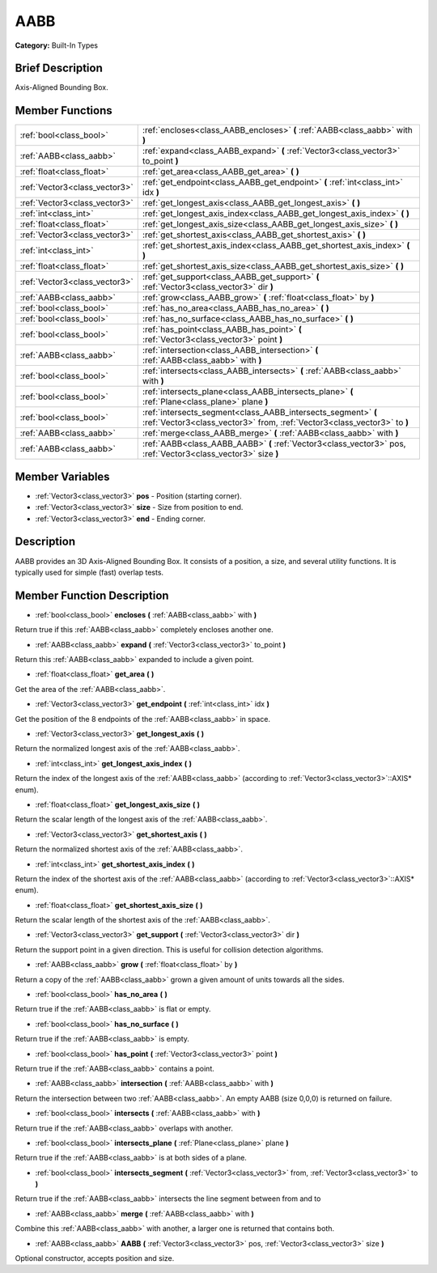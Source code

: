 .. Generated automatically by doc/tools/makerst.py in Godot's source tree.
.. DO NOT EDIT THIS FILE, but the doc/base/classes.xml source instead.

.. _class_AABB:

AABB
====

**Category:** Built-In Types

Brief Description
-----------------

Axis-Aligned Bounding Box.

Member Functions
----------------

+--------------------------------+---------------------------------------------------------------------------------------------------------------------------------------------+
| :ref:`bool<class_bool>`        | :ref:`encloses<class_AABB_encloses>`  **(** :ref:`AABB<class_aabb>` with  **)**                                                             |
+--------------------------------+---------------------------------------------------------------------------------------------------------------------------------------------+
| :ref:`AABB<class_aabb>`        | :ref:`expand<class_AABB_expand>`  **(** :ref:`Vector3<class_vector3>` to_point  **)**                                                       |
+--------------------------------+---------------------------------------------------------------------------------------------------------------------------------------------+
| :ref:`float<class_float>`      | :ref:`get_area<class_AABB_get_area>`  **(** **)**                                                                                           |
+--------------------------------+---------------------------------------------------------------------------------------------------------------------------------------------+
| :ref:`Vector3<class_vector3>`  | :ref:`get_endpoint<class_AABB_get_endpoint>`  **(** :ref:`int<class_int>` idx  **)**                                                        |
+--------------------------------+---------------------------------------------------------------------------------------------------------------------------------------------+
| :ref:`Vector3<class_vector3>`  | :ref:`get_longest_axis<class_AABB_get_longest_axis>`  **(** **)**                                                                           |
+--------------------------------+---------------------------------------------------------------------------------------------------------------------------------------------+
| :ref:`int<class_int>`          | :ref:`get_longest_axis_index<class_AABB_get_longest_axis_index>`  **(** **)**                                                               |
+--------------------------------+---------------------------------------------------------------------------------------------------------------------------------------------+
| :ref:`float<class_float>`      | :ref:`get_longest_axis_size<class_AABB_get_longest_axis_size>`  **(** **)**                                                                 |
+--------------------------------+---------------------------------------------------------------------------------------------------------------------------------------------+
| :ref:`Vector3<class_vector3>`  | :ref:`get_shortest_axis<class_AABB_get_shortest_axis>`  **(** **)**                                                                         |
+--------------------------------+---------------------------------------------------------------------------------------------------------------------------------------------+
| :ref:`int<class_int>`          | :ref:`get_shortest_axis_index<class_AABB_get_shortest_axis_index>`  **(** **)**                                                             |
+--------------------------------+---------------------------------------------------------------------------------------------------------------------------------------------+
| :ref:`float<class_float>`      | :ref:`get_shortest_axis_size<class_AABB_get_shortest_axis_size>`  **(** **)**                                                               |
+--------------------------------+---------------------------------------------------------------------------------------------------------------------------------------------+
| :ref:`Vector3<class_vector3>`  | :ref:`get_support<class_AABB_get_support>`  **(** :ref:`Vector3<class_vector3>` dir  **)**                                                  |
+--------------------------------+---------------------------------------------------------------------------------------------------------------------------------------------+
| :ref:`AABB<class_aabb>`        | :ref:`grow<class_AABB_grow>`  **(** :ref:`float<class_float>` by  **)**                                                                     |
+--------------------------------+---------------------------------------------------------------------------------------------------------------------------------------------+
| :ref:`bool<class_bool>`        | :ref:`has_no_area<class_AABB_has_no_area>`  **(** **)**                                                                                     |
+--------------------------------+---------------------------------------------------------------------------------------------------------------------------------------------+
| :ref:`bool<class_bool>`        | :ref:`has_no_surface<class_AABB_has_no_surface>`  **(** **)**                                                                               |
+--------------------------------+---------------------------------------------------------------------------------------------------------------------------------------------+
| :ref:`bool<class_bool>`        | :ref:`has_point<class_AABB_has_point>`  **(** :ref:`Vector3<class_vector3>` point  **)**                                                    |
+--------------------------------+---------------------------------------------------------------------------------------------------------------------------------------------+
| :ref:`AABB<class_aabb>`        | :ref:`intersection<class_AABB_intersection>`  **(** :ref:`AABB<class_aabb>` with  **)**                                                     |
+--------------------------------+---------------------------------------------------------------------------------------------------------------------------------------------+
| :ref:`bool<class_bool>`        | :ref:`intersects<class_AABB_intersects>`  **(** :ref:`AABB<class_aabb>` with  **)**                                                         |
+--------------------------------+---------------------------------------------------------------------------------------------------------------------------------------------+
| :ref:`bool<class_bool>`        | :ref:`intersects_plane<class_AABB_intersects_plane>`  **(** :ref:`Plane<class_plane>` plane  **)**                                          |
+--------------------------------+---------------------------------------------------------------------------------------------------------------------------------------------+
| :ref:`bool<class_bool>`        | :ref:`intersects_segment<class_AABB_intersects_segment>`  **(** :ref:`Vector3<class_vector3>` from, :ref:`Vector3<class_vector3>` to  **)** |
+--------------------------------+---------------------------------------------------------------------------------------------------------------------------------------------+
| :ref:`AABB<class_aabb>`        | :ref:`merge<class_AABB_merge>`  **(** :ref:`AABB<class_aabb>` with  **)**                                                                   |
+--------------------------------+---------------------------------------------------------------------------------------------------------------------------------------------+
| :ref:`AABB<class_aabb>`        | :ref:`AABB<class_AABB_AABB>`  **(** :ref:`Vector3<class_vector3>` pos, :ref:`Vector3<class_vector3>` size  **)**                            |
+--------------------------------+---------------------------------------------------------------------------------------------------------------------------------------------+

Member Variables
----------------

- :ref:`Vector3<class_vector3>` **pos** - Position (starting corner).
- :ref:`Vector3<class_vector3>` **size** - Size from position to end.
- :ref:`Vector3<class_vector3>` **end** - Ending corner.

Description
-----------

AABB provides an 3D Axis-Aligned Bounding Box. It consists of a position, a size, and several utility functions. It is typically used for simple (fast) overlap tests.

Member Function Description
---------------------------

.. _class_AABB_encloses:

- :ref:`bool<class_bool>`  **encloses**  **(** :ref:`AABB<class_aabb>` with  **)**

Return true if this :ref:`AABB<class_aabb>` completely encloses another one.

.. _class_AABB_expand:

- :ref:`AABB<class_aabb>`  **expand**  **(** :ref:`Vector3<class_vector3>` to_point  **)**

Return this :ref:`AABB<class_aabb>` expanded to include a given point.

.. _class_AABB_get_area:

- :ref:`float<class_float>`  **get_area**  **(** **)**

Get the area of the :ref:`AABB<class_aabb>`.

.. _class_AABB_get_endpoint:

- :ref:`Vector3<class_vector3>`  **get_endpoint**  **(** :ref:`int<class_int>` idx  **)**

Get the position of the 8 endpoints of the :ref:`AABB<class_aabb>` in space.

.. _class_AABB_get_longest_axis:

- :ref:`Vector3<class_vector3>`  **get_longest_axis**  **(** **)**

Return the normalized longest axis of the :ref:`AABB<class_aabb>`.

.. _class_AABB_get_longest_axis_index:

- :ref:`int<class_int>`  **get_longest_axis_index**  **(** **)**

Return the index of the longest axis of the :ref:`AABB<class_aabb>` (according to :ref:`Vector3<class_vector3>`::AXIS\* enum).

.. _class_AABB_get_longest_axis_size:

- :ref:`float<class_float>`  **get_longest_axis_size**  **(** **)**

Return the scalar length of the longest axis of the :ref:`AABB<class_aabb>`.

.. _class_AABB_get_shortest_axis:

- :ref:`Vector3<class_vector3>`  **get_shortest_axis**  **(** **)**

Return the normalized shortest axis of the :ref:`AABB<class_aabb>`.

.. _class_AABB_get_shortest_axis_index:

- :ref:`int<class_int>`  **get_shortest_axis_index**  **(** **)**

Return the index of the shortest axis of the :ref:`AABB<class_aabb>` (according to :ref:`Vector3<class_vector3>`::AXIS\* enum).

.. _class_AABB_get_shortest_axis_size:

- :ref:`float<class_float>`  **get_shortest_axis_size**  **(** **)**

Return the scalar length of the shortest axis of the :ref:`AABB<class_aabb>`.

.. _class_AABB_get_support:

- :ref:`Vector3<class_vector3>`  **get_support**  **(** :ref:`Vector3<class_vector3>` dir  **)**

Return the support point in a given direction. This is useful for collision detection algorithms.

.. _class_AABB_grow:

- :ref:`AABB<class_aabb>`  **grow**  **(** :ref:`float<class_float>` by  **)**

Return a copy of the :ref:`AABB<class_aabb>` grown a given amount of units towards all the sides.

.. _class_AABB_has_no_area:

- :ref:`bool<class_bool>`  **has_no_area**  **(** **)**

Return true if the :ref:`AABB<class_aabb>` is flat or empty.

.. _class_AABB_has_no_surface:

- :ref:`bool<class_bool>`  **has_no_surface**  **(** **)**

Return true if the :ref:`AABB<class_aabb>` is empty.

.. _class_AABB_has_point:

- :ref:`bool<class_bool>`  **has_point**  **(** :ref:`Vector3<class_vector3>` point  **)**

Return true if the :ref:`AABB<class_aabb>` contains a point.

.. _class_AABB_intersection:

- :ref:`AABB<class_aabb>`  **intersection**  **(** :ref:`AABB<class_aabb>` with  **)**

Return the intersection between two :ref:`AABB<class_aabb>`. An empty AABB (size 0,0,0) is returned on failure.

.. _class_AABB_intersects:

- :ref:`bool<class_bool>`  **intersects**  **(** :ref:`AABB<class_aabb>` with  **)**

Return true if the :ref:`AABB<class_aabb>` overlaps with another.

.. _class_AABB_intersects_plane:

- :ref:`bool<class_bool>`  **intersects_plane**  **(** :ref:`Plane<class_plane>` plane  **)**

Return true if the :ref:`AABB<class_aabb>` is at both sides of a plane.

.. _class_AABB_intersects_segment:

- :ref:`bool<class_bool>`  **intersects_segment**  **(** :ref:`Vector3<class_vector3>` from, :ref:`Vector3<class_vector3>` to  **)**

Return true if the :ref:`AABB<class_aabb>` intersects the line segment between from and to

.. _class_AABB_merge:

- :ref:`AABB<class_aabb>`  **merge**  **(** :ref:`AABB<class_aabb>` with  **)**

Combine this :ref:`AABB<class_aabb>` with another, a larger one is returned that contains both.

.. _class_AABB_AABB:

- :ref:`AABB<class_aabb>`  **AABB**  **(** :ref:`Vector3<class_vector3>` pos, :ref:`Vector3<class_vector3>` size  **)**

Optional constructor, accepts position and size.


